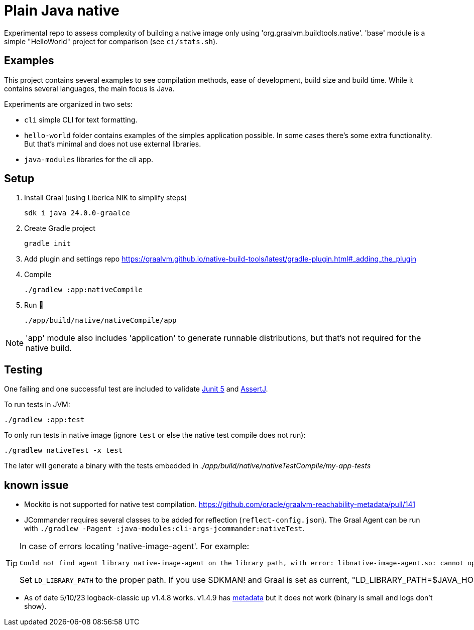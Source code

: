 = Plain Java native

Experimental repo to assess complexity of building a native image only using 'org.graalvm.buildtools.native'.
'base' module is a simple "HelloWorld" project for comparison (see `ci/stats.sh`).

// diary https://twitter.com/abelsromero/status/1675556510976335872

== Examples

This project contains several examples to see compilation methods, ease of development, build size and build time.
While it contains several languages, the main focus is Java.

Experiments are organized in two sets:

* `cli` simple CLI for text formatting.

* `hello-world` folder contains examples of the simples application possible.
In some cases there's some extra functionality.
But that's minimal and does not use external libraries.

* `java-modules` libraries for the cli app.

== Setup

. Install Graal (using Liberica NIK to simplify steps)

 sdk i java 24.0.0-graalce

. Create Gradle project

 gradle init

. Add plugin and settings repo https://graalvm.github.io/native-build-tools/latest/gradle-plugin.html#_adding_the_plugin

. Compile

 ./gradlew :app:nativeCompile

. Run 🚀

 ./app/build/native/nativeCompile/app

NOTE: 'app' module also includes 'application' to generate runnable distributions, but that's not required for the native build.

== Testing

One failing and one successful test are included to validate https://junit.org/junit5/[Junit 5] and https://assertj.github.io/doc/[AssertJ].

To run tests in JVM:

 ./gradlew :app:test

To only run tests in native image (ignore `test` or else the native test compile does not run):

 ./gradlew nativeTest -x test

The later will generate a binary with the tests embedded in _./app/build/native/nativeTestCompile/my-app-tests_

== known issue

* Mockito is not supported for native test compilation.
https://github.com/oracle/graalvm-reachability-metadata/pull/141

* JCommander requires several classes to be added for reflection (`reflect-config.json`).
The Graal Agent can be run with `./gradlew -Pagent :java-modules:cli-args-jcommander:nativeTest`.

[TIP]
====
In case of errors locating 'native-image-agent'.
For example:
----
Could not find agent library native-image-agent on the library path, with error: libnative-image-agent.so: cannot open shared object file: No such file or directory
----

Set `LD_LIBRARY_PATH` to the proper path.
If you use SDKMAN! and Graal is set as current, "LD_LIBRARY_PATH=$JAVA_HOME/lib"`.
====

* As of date 5/10/23 logback-classic up v1.4.8 works.
v1.4.9 has https://github.com/oracle/graalvm-reachability-metadata/blob/master/metadata/ch.qos.logback/logback-classic/1.4.9/[metadata] but it does not work (binary is small and logs don't show).
